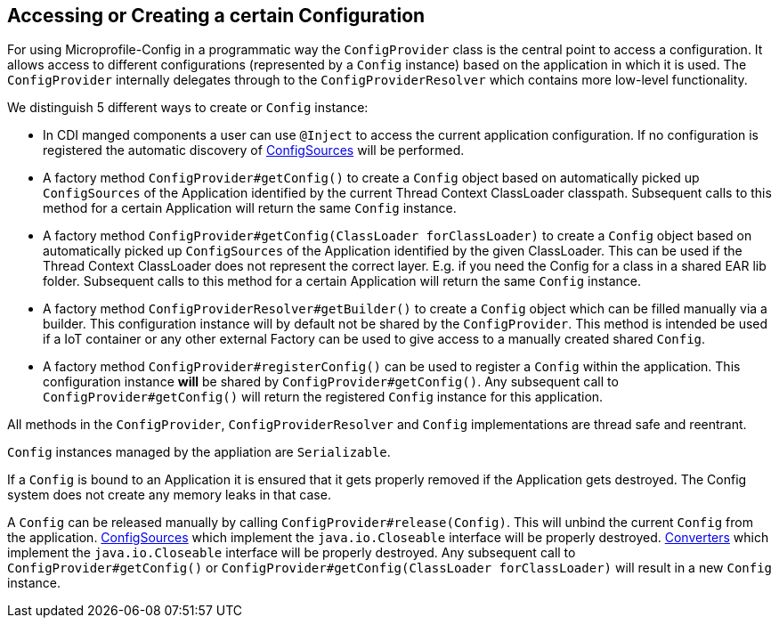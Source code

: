 //
// Copyright (c) 2016-2017 Eclipse Microprofile Contributors:
// Mark Struberg
//
// Licensed under the Apache License, Version 2.0 (the "License");
// you may not use this file except in compliance with the License.
// You may obtain a copy of the License at
//
//     http://www.apache.org/licenses/LICENSE-2.0
//
// Unless required by applicable law or agreed to in writing, software
// distributed under the License is distributed on an "AS IS" BASIS,
// WITHOUT WARRANTIES OR CONDITIONS OF ANY KIND, either express or implied.
// See the License for the specific language governing permissions and
// limitations under the License.
//

[[configprovider]]
== Accessing or Creating a certain Configuration


For using Microprofile-Config in a programmatic way the `ConfigProvider` class is the central point to access a configuration.
It allows access to different configurations (represented by a `Config` instance) based on the application in which it is used.
The `ConfigProvider` internally delegates through to the `ConfigProviderResolver` which contains more low-level functionality.

We distinguish 5 different ways to create or `Config` instance:

* In CDI manged components a user can use `@Inject` to access the current application configuration.
  If no configuration is registered the automatic discovery of <<configsource,ConfigSources>> will be performed.

* A factory method `ConfigProvider#getConfig()` to create a `Config` object based on automatically picked up `ConfigSources`
  of the Application identified by the current Thread Context ClassLoader classpath.
  Subsequent calls to this method for a certain Application will return the same `Config` instance.

* A factory method `ConfigProvider#getConfig(ClassLoader forClassLoader)` to create a `Config` object based on automatically picked up `ConfigSources`
  of the Application identified by the given ClassLoader.
  This can be used if the Thread Context ClassLoader does not represent the correct layer.
  E.g. if you need the Config for a class in a shared EAR lib folder.
  Subsequent calls to this method for a certain Application will return the same `Config` instance.

* A factory method `ConfigProviderResolver#getBuilder()` to create a `Config` object which can be filled manually via a builder.
  This configuration instance will by default not be shared by the `ConfigProvider`.
  This method is intended be used if a IoT container or any other external Factory can be used to give access to a manually created shared `Config`.

* A factory method `ConfigProvider#registerConfig()` can be used to register a `Config` within the application.
  This configuration instance *will* be shared by `ConfigProvider#getConfig()`.
  Any subsequent call to `ConfigProvider#getConfig()` will return the registered `Config` instance for this application.


All methods in the `ConfigProvider`, `ConfigProviderResolver` and `Config` implementations are thread safe and reentrant.

`Config` instances managed by the appliation are `Serializable`.

If a `Config` is bound to an Application it is ensured that it gets properly removed if the Application gets destroyed.
The Config system does not create any memory leaks in that case.

A `Config` can be released manually by calling `ConfigProvider#release(Config)`.
This will unbind the current `Config` from the application.
<<configsource, ConfigSources>> which implement the `java.io.Closeable` interface will be properly destroyed.
<<converter, Converters>> which implement the `java.io.Closeable` interface will be properly destroyed.
Any subsequent call to `ConfigProvider#getConfig()` or `ConfigProvider#getConfig(ClassLoader forClassLoader)` will result in a new `Config` instance.

<<<